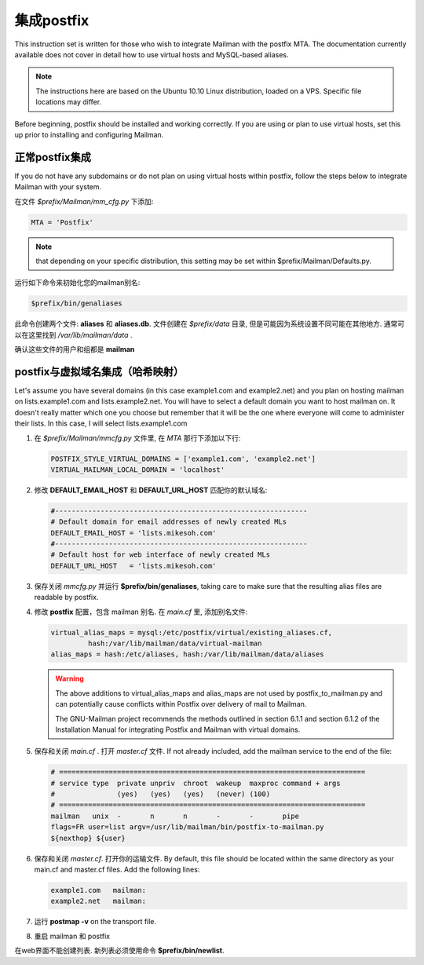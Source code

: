 集成postfix
==================

This instruction set is written for those who wish to integrate Mailman with the postfix MTA.  The documentation currently available does not cover in detail how to use virtual hosts and MySQL-based aliases.

.. note:: The instructions here are based on the Ubuntu 10.10 Linux distribution, loaded on a VPS.  Specific file locations may differ.

Before beginning, postfix should be installed and working correctly.  If you are using or plan to use virtual hosts, set this up prior to installing and configuring Mailman.

正常postfix集成
-----------------------------------

If you do not have any subdomains or do not plan on using virtual hosts within postfix, follow the steps below to integrate Mailman with your system.

在文件 *$prefix/Mailman/mm_cfg.py* 下添加:

.. code-block:: python

   MTA = 'Postfix'

.. note:: that depending on your specific distribution, this setting may be set within $prefix/Mailman/Defaults.py.

运行如下命令来初始化您的mailman别名:

.. code-block:: sh

   $prefix/bin/genaliases

此命令创建两个文件: **aliases** 和 **aliases.db**. 文件创建在 *$prefix/data* 目录, 但是可能因为系统设置不同可能在其他地方. 通常可以在这里找到 */var/lib/mailman/data* .

确认这些文件的用户和组都是 **mailman**

postfix与虚拟域名集成（哈希映射）
---------------------------------------------

Let's assume you have several domains (in this case example1.com and example2.net) and you plan on hosting mailman on lists.example1.com and lists.example2.net.  You will have to select a default domain you want to host mailman on.  It doesn't really matter which one you choose but remember that it will be the one where everyone will come to administer their lists.  In this case, I will select lists.example1.com

#. 在 *$prefix/Mailman/mmcfg.py* 文件里, 在 *MTA* 那行下添加以下行:

   .. code-block:: python

      POSTFIX_STYLE_VIRTUAL_DOMAINS = ['example1.com', 'example2.net']
      VIRTUAL_MAILMAN_LOCAL_DOMAIN = 'localhost'
      
#. 修改 **DEFAULT_EMAIL_HOST** 和 **DEFAULT_URL_HOST** 匹配你的默认域名:

   .. code-block:: python

      #-------------------------------------------------------------
      # Default domain for email addresses of newly created MLs
      DEFAULT_EMAIL_HOST = 'lists.mikesoh.com'
      #-------------------------------------------------------------
      # Default host for web interface of newly created MLs
      DEFAULT_URL_HOST   = 'lists.mikesoh.com'

#. 保存关闭 *mmcfg.py* 并运行 **$prefix/bin/genaliases**, taking care to make sure that the resulting alias files are readable by postfix.

#. 修改 **postfix** 配置，包含 mailman 别名.  在 *main.cf* 里, 添加别名文件:

   .. code-block:: python

      virtual_alias_maps = mysql:/etc/postfix/virtual/existing_aliases.cf,
               hash:/var/lib/mailman/data/virtual-mailman
      alias_maps = hash:/etc/aliases, hash:/var/lib/mailman/data/aliases

   .. Warning:: The above additions to virtual_alias_maps and alias_maps are not used by postfix_to_mailman.py and can potentially cause conflicts within Postfix over delivery of mail to Mailman.

      The GNU-Mailman project recommends the methods outlined in section 6.1.1 and section 6.1.2 of the Installation Manual for integrating Postfix and Mailman with virtual domains.

#. 保存和关闭 *main.cf* . 打开 *master.cf* 文件. If not already included, add the mailman service to the end of the file:

   .. code-block:: python

      # ==========================================================================
      # service type  private unpriv  chroot  wakeup  maxproc command + args
      #               (yes)   (yes)   (yes)   (never) (100)
      # ==========================================================================
      mailman   unix  -       n       n       -       -       pipe
      flags=FR user=list argv=/usr/lib/mailman/bin/postfix-to-mailman.py
      ${nexthop} ${user}

#. 保存和关闭 *master.cf*. 打开你的运输文件. By default, this file should be located within the same directory as your main.cf and master.cf files. Add the following lines:

   .. code-block:: python

      example1.com   mailman:
      example2.net   mailman:

#. 运行 **postmap -v** on the transport file.

#. 重启 mailman 和 postfix

在web界面不能创建列表. 新列表必须使用命令 **$prefix/bin/newlist**.
